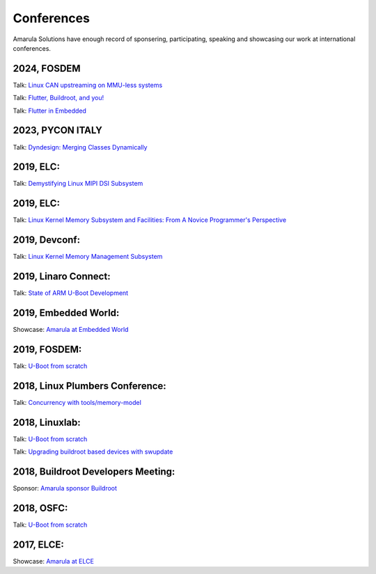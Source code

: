 Conferences
###########

Amarula Solutions have enough record of sponsering, participating, speaking 
and showcasing our work at international conferences.

2024, FOSDEM
*********

Talk: `Linux CAN upstreaming on MMU-less systems <https://fosdem.org/2024/schedule/event/fosdem-2024-2864-linux-can-upstreaming-on-mmu-less-systems>`_

Talk: `Flutter, Buildroot, and you! <https://fosdem.org/2024/schedule/event/fosdem-2024-2495-flutter-buildroot-and-you->`_

Talk: `Flutter in Embedded <https://fosdem.org/2024/schedule/event/fosdem-2024-2667-flutter-in-embedded>`_

2023, PYCON ITALY
*********

Talk: `Dyndesign: Merging Classes Dynamically <https://2023.pycon.it/en/event/dyndesign-merging-classes-dynamically>`_

2019, ELC:
*********

Talk: `Demystifying Linux MIPI DSI Subsystem <https://events.linuxfoundation.org/events/elc-north-america-2019/program/schedule>`_

2019, ELC:
*********

Talk: `Linux Kernel Memory Subsystem and Facilities: From A Novice Programmer's Perspective <https://ossna19.sched.com/event/PURr/linux-kernel-memory-subsystem-and-facilities-from-a-novice-programmers-perspective-shyam-saini-amarula-solutions>`_


2019, Devconf:
*************

Talk: `Linux Kernel Memory Management Subsystem <https://devconfin19.sched.com/event/RVLp/linux-kernel-memory-management-subsystem>`_


2019, Linaro Connect:
********************

Talk: `State of ARM U-Boot Development <https://www.amarulasolutions.com/news/amarula-solutions-at-linaro-connect-bangkok-2019>`_

2019, Embedded World:
********************

Showcase: `Amarula at Embedded World <https://www.amarulasolutions.com/news/amarula-solutions-at-linaro-connect-bangkok-2019>`_

2019, FOSDEM:
*************

Talk: `U-Boot from scratch <https://www.amarulasolutions.com/blog/amarula-solutions-at-fosdem-2019/>`_

2018, Linux Plumbers Conference:
********************************

Talk: `Concurrency with tools/memory-model <https://linuxplumbersconf.org/event/2/contributions/264/>`_

2018, Linuxlab:
**************

Talk: `U-Boot from scratch <https://www.amarulasolutions.com/news/amarula-solutions-at-linuxlab-2018>`_

Talk: `Upgrading buildroot based devices with swupdate <https://2018.linux-lab.it/talks/upgrading_buildroot_based_devices_with_swupdate_2018-12-03>`_

2018, Buildroot Developers Meeting:
**********************************

Sponsor: `Amarula sponsor Buildroot <https://buildroot.org/sponsors.html>`_

2018, OSFC:
**********

Talk: `U-Boot from scratch <https://www.amarulasolutions.com/news/amarula-solutions-at-osfc-2018>`_

2017, ELCE:
***********

Showcase: `Amarula at ELCE <https://www.crunchbase.com/event/embedded-linux-conference-europe-20171023>`_

